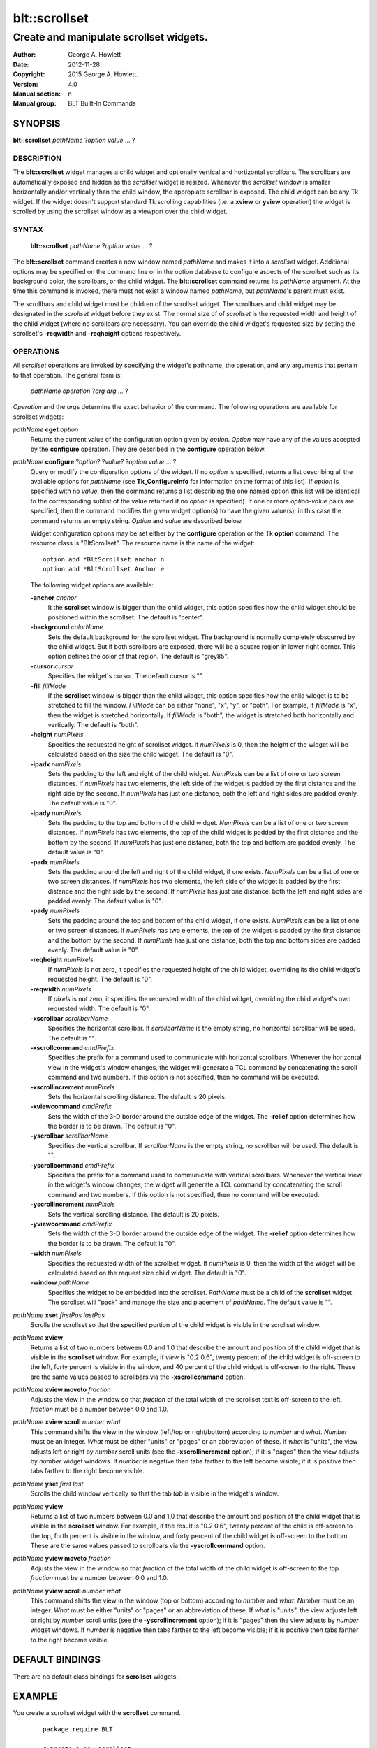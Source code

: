 ===============
blt::scrollset
===============

----------------------------------------
Create and manipulate scrollset widgets.
----------------------------------------

:Author: George A. Howlett
:Date:   2012-11-28
:Copyright: 2015 George A. Howlett.
:Version: 4.0
:Manual section: n
:Manual group: BLT Built-In Commands

SYNOPSIS
--------

**blt::scrollset** *pathName* ?\ *option value* ... ?

DESCRIPTION
===========

The **blt::scrollset** widget manages a child widget and optionally
vertical and hortizontal scrollbars.  The scrollbars are automatically
exposed and hidden as the *scrollset* widget is resized.  Whenever the
*scrollset* window is smaller horizontally and/or vertically than the
child window, the appropiate scrollbar is exposed.  The child widget can be
any Tk widget.  If the widget doesn't support standard Tk scrolling
capabilities (i.e. a **xview** or **yview** operation) the widget is
scrolled by using the scrollset window as a viewport over the child widget.

SYNTAX
======

  **blt::scrollset** *pathName* ?\ *option value* ... ?

The **blt::scrollset** command creates a new window named *pathName* and
makes it into a *scrollset* widget.  Additional options may be specified on
the command line or in the option database to configure aspects of the
scrollset such as its background color, the scrollbars, or the child
widget. The **blt::scrollset** command returns its *pathName* argument.  At
the time this command is invoked, there must not exist a window named
*pathName*, but *pathName*'s parent must exist.

The scrollbars and child widget must be children of the scrollset widget.
The scrollbars and child widget may be designated in the *scrollset*
widget before they exist.  The normal size of of *scrollset* is the
requested width and height of the child widget (where no scrollbars are
necessary).  You can override the child widget's requested size by setting
the scrollset's **-reqwidth** and **-reqheight** options respectively.

OPERATIONS
==========

All *scrollset* operations are invoked by specifying the widget's pathname,
the operation, and any arguments that pertain to that operation.  The
general form is:

  *pathName* *operation* ?\ *arg* *arg* ... ?

*Operation* and the *arg*\ s determine the exact behavior of the command.
The following operations are available for scrollset widgets:

*pathName* **cget** *option*  
  Returns the current value of the configuration option given
  by *option*. *Option* may have any of the values accepted by the 
  **configure** operation. They are described in the **configure**
  operation below.

*pathName* **configure** ?\ *option*\ ? ?\ *value*\ ? ?\ *option* *value* ... ?
  Query or modify the configuration options of the widget.  If no *option* is
  specified, returns a list describing all the available options for
  *pathName* (see **Tk_ConfigureInfo** for information on the format of this
  list).  If *option* is specified with no *value*, then the command returns a
  list describing the one named option (this list will be identical to the
  corresponding sublist of the value returned if no *option* is specified).
  If one or more *option-value* pairs are specified, then the command
  modifies the given widget option(s) to have the given value(s); in this case
  the command returns an empty string.  *Option* and *value* are described
  below.

  Widget configuration options may be set either by the **configure** 
  operation or the Tk **option** command.  The resource class
  is "BltScrollset".  The resource name is the name of the widget::

    option add *BltScrollset.anchor n
    option add *BltScrollset.Anchor e

  The following widget options are available:

  **-anchor** *anchor* 
    It the **scrollset** window is bigger than the child widget, this
    option specifies how the child widget should be positioned within the
    scrollset. The default is "center".

  **-background** *colorName*  
    Sets the default background for the scrollset widget.  The background is
    normally completely obscurred by the child widget.  But if both
    scrollbars are exposed, there will be a square region in lower right
    corner.  This option defines the color of that region.  The default is
    "grey85".

  **-cursor** *cursor*  
    Specifies the widget's cursor.  The default cursor is "".

  **-fill** *fillMode*  
    If the **scrollset** window is bigger than the child widget,
    this option specifies how the child widget is to be stretched to
    fill the window. *FillMode* can be either "none", "x", "y", or
    "both".  For example, if *fillMode* is "x", then the widget is stretched
    horizontally.  If *fillMode* is "both", the widget is stretched both
    horizontally and vertically.  The  default is "both".

  **-height** *numPixels*  
    Specifies the requested height of scrollset widget.  If *numPixels* is
    0, then the height of the widget will be calculated based on the size
    the child widget.  The default is "0".

  **-ipadx** *numPixels*  
    Sets the padding to the left and right of the child widget.
    *NumPixels* can be a list of one or two screen distances.  If
    *numPixels* has two elements, the left side of the widget is padded by
    the first distance and the right side by the second.  If *numPixels*
    has just one distance, both the left and right sides are padded evenly.
    The default value is "0".

  **-ipady** *numPixels*  
    Sets the padding to the top and bottom of the child widget.
    *NumPixels* can be a list of one or two screen distances.  If
    *numPixels* has two elements, the top of the child widget is padded by
    the first distance and the bottom by the second.  If *numPixels* has
    just one distance, both the top and bottom are padded evenly.  The
    default value is "0".

  **-padx** *numPixels*  
    Sets the padding around the left and right of the child widget, if one
    exists.  *NumPixels* can be a list of one or two screen distances.  If
    *numPixels* has two elements, the left side of the widget is padded by
    the first distance and the right side by the second.  If *numPixels*
    has just one distance, both the left and right sides are padded evenly.
    The default value is "0".

  **-pady** *numPixels*  
    Sets the padding around the top and bottom of the child widget, if one
    exists.  *NumPixels* can be a list of one or two screen distances.  If
    *numPixels* has two elements, the top of the widget is padded by the
    first distance and the bottom by the second.  If *numPixels* has just
    one distance, both the top and bottom sides are padded evenly.  The
    default value is "0".

  **-reqheight** *numPixels*  
    If *numPixels* is not zero, it specifies the requested height of the
    child widget, overriding its the child widget's requested height.   
    The default is "0".

  **-reqwidth** *numPixels*  
    If *pixels* is not zero, it specifies the requested width of the
    child widget, overriding the child widget's own requested width.  
    The default is "0".

  **-xscrollbar** *scrollbarName*  
    Specifies the horizontal scrollbar.  If *scrollbarName* is the empty
    string, no horizontal scrollbar will be used.  The default is "".

  **-xscrollcommand** *cmdPrefix*  
    Specifies the prefix for a command used to communicate with horizontal
    scrollbars.  Whenever the horizontal view in the widget's window changes,
    the widget will generate a TCL command by concatenating the scroll command
    and two numbers.  If this option is not specified, then no command will be
    executed.

  **-xscrollincrement** *numPixels*  
    Sets the horizontal scrolling distance. The default is 20 pixels.

  **-xviewcommand** *cmdPrefix*  
    Sets the width of the 3-D border around the outside edge of the widget.
    The **-relief** option determines how the border is to be drawn.  The
    default is "0".

  **-yscrollbar** *scrollbarName*  
    Specifies the vertical scrollbar.  If *scrollbarName* is the empty string,
    no scrollbar will be used.  The default is "".

  **-yscrollcommand** *cmdPrefix*  
    Specifies the prefix for a command used to communicate with vertical
    scrollbars.  Whenever the vertical view in the widget's window changes, the
    widget will generate a TCL command by concatenating the scroll command and
    two numbers.  If this option is not specified, then no command will be
    executed.

  **-yscrollincrement** *numPixels*  
    Sets the vertical scrolling distance. The default is 20 pixels.

  **-yviewcommand** *cmdPrefix*  
    Sets the width of the 3-D border around the outside edge of the widget.  The
    **-relief** option determines how the border is to be drawn.  The default is
    "0".

  **-width** *numPixels*  
    Specifies the requested width of the scrollset widget.  If *numPixels* is 0,
    then the width of the widget will be calculated based on the request size
    child widget.  The default is "0".

  **-window** *pathName*  
    Specifies the widget to be embedded into the scrollset.  *PathName* must
    be a child of the **scrollset** widget.  The scrollset will "pack" and
    manage the size and placement of *pathName*.  The default value is "".

*pathName* **xset** *firstPos* *lastPos*
   Scrolls the scrollset so that the specified portion of the child 
   widget is visible in the scrollset window.

*pathName* **xview**
  Returns a list of two numbers between 0.0 and 1.0 that describe the
  amount and position of the child widget that is visible in the
  **scrollset** window.  For example, if *view* is "0.2 0.6", twenty
  percent of the child widget is off-screen to the left, forty percent is
  visible in the window, and 40 percent of the child widget is off-screen
  to the right.  These are the same values passed to scrollbars via the
  **-xscrollcommand** option.

*pathName* **xview moveto** *fraction*
  Adjusts the view in the window so that *fraction* of the
  total width of the scrollset text is off-screen to the left.
  *fraction* must be a number between 0.0 and 1.0.

*pathName* **xview scroll** *number what*
  This command shifts the view in the window (left/top or right/bottom)
  according to *number* and *what*.  *Number* must be an integer. *What*
  must be either "units" or "pages" or an abbreviation of these.  If *what*
  is "units", the view adjusts left or right by *number* scroll units (see
  the **-xscrollincrement** option); if it is "pages" then the view adjusts
  by *number* widget windows.  If *number* is negative then tabs farther to
  the left become visible; if it is positive then tabs farther to the right
  become visible.


*pathName* **yset**  *first* *last*
  Scrolls the child window vertically so that the tab *tab* is visible in
  the widget's window.

*pathName* **yview**
  Returns a list of two numbers between 0.0 and 1.0 that describe the
  amount and position of the child widget that is visible in the
  **scrollset** window.  For example, if the result is "0.2 0.6", twenty
  percent of the child is off-screen to the top, forth percent is visible
  in the window, and forty percent of the child widget is off-screen to
  the bottom.  These are the same values passed to scrollbars via the
  **-yscrollcommand** option.

*pathName* **yview moveto** *fraction*
  Adjusts the view in the window so that *fraction* of the
  total width of the child widget is off-screen to the top.
  *fraction* must be a number between 0.0 and 1.0.

*pathName* **yview scroll** *number what*
  This command shifts the view in the window (top or bottom) according to
  *number* and *what*.  *Number* must be an integer. *What* must be
  either "units" or "pages" or an abbreviation of these.  If *what* is
  "units", the view adjusts left or right by *number* scroll units (see
  the **-yscrollincrement** option); if it is "pages" then the view
  adjusts by *number* widget windows.  If *number* is negative then tabs
  farther to the left become visible; if it is positive then tabs farther
  to the right become visible.

DEFAULT BINDINGS
----------------

There are no default class bindings for **scrollset** widgets.

EXAMPLE
-------

You create a scrollset widget with the **scrollset** command.

  ::

    package require BLT

    # Create a new scrollset
    blt::scrollset .ss  

A new TCL command ".ss" is also created.  This command can be
used to query and modify the scrollset.  For example, you can specify
the scrollbars and child widget to use with the scrollset's 
**configure** operation.

  ::

    .ss configure -xscrollbar .ss.xsbar -yscrollbar .ss.ysbar -window .ss.g 
    blt::tk::scrollbar .ss.ysbar 
    blt::tk::scrollbar .ss.xsbar 
    blt::graph .ss.g 

Note that

  1. The scrollbars and child widget are children of the
     scrollset widget.  
  2. The scrollbars and child widget do not have to exist before you create 
     the scrollset instance.
  3. You don't have to specify the orientation of the scrollbars 
     (the scrollbar's **-orient** option is set for you).

You can then pack the scrollset as usual.

KEYWORDS
========
scrollset, widget

COPYRIGHT
---------

2015 George A. Howlett. All rights reserved.

Redistribution and use in source and binary forms, with or without
modification, are permitted provided that the following conditions are
met:

 1) Redistributions of source code must retain the above copyright
    notice, this list of conditions and the following disclaimer.
 2) Redistributions in binary form must reproduce the above copyright
    notice, this list of conditions and the following disclaimer in
    the documentation and/or other materials provided with the distribution.
 3) Neither the name of the authors nor the names of its contributors may
    be used to endorse or promote products derived from this software
    without specific prior written permission.
 4) Products derived from this software may not be called "BLT" nor may
    "BLT" appear in their names without specific prior written permission
    from the author.

THIS SOFTWARE IS PROVIDED ''AS IS'' AND ANY EXPRESS OR IMPLIED WARRANTIES,
INCLUDING, BUT NOT LIMITED TO, THE IMPLIED WARRANTIES OF MERCHANTABILITY
AND FITNESS FOR A PARTICULAR PURPOSE ARE DISCLAIMED. IN NO EVENT SHALL THE
AUTHORS OR COPYRIGHT HOLDERS BE LIABLE FOR ANY DIRECT, INDIRECT,
INCIDENTAL, SPECIAL, EXEMPLARY, OR CONSEQUENTIAL DAMAGES (INCLUDING, BUT
NOT LIMITED TO, PROCUREMENT OF SUBSTITUTE GOODS OR SERVICES; LOSS OF USE,
DATA, OR PROFITS; OR BUSINESS INTERRUPTION) HOWEVER CAUSED AND ON ANY
THEORY OF LIABILITY, WHETHER IN CONTRACT, STRICT LIABILITY, OR TORT
(INCLUDING NEGLIGENCE OR OTHERWISE) ARISING IN ANY WAY OUT OF THE USE OF
THIS SOFTWARE, EVEN IF ADVISED OF THE POSSIBILITY OF SUCH DAMAGE.
